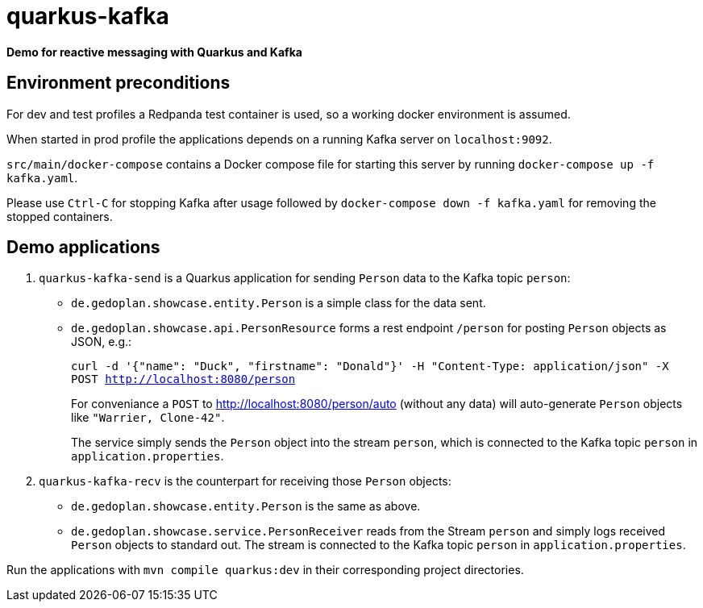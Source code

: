 = quarkus-kafka

*Demo for reactive messaging with Quarkus and Kafka*

== Environment preconditions

For dev and test profiles a Redpanda test container is used, so a working docker environment is assumed.

When started in prod profile the applications depends on a running Kafka server on `localhost:9092`.

`src/main/docker-compose` contains a Docker compose file for starting this server by running `docker-compose up -f kafka.yaml`.

Please use `Ctrl-C` for stopping Kafka after usage followed by `docker-compose down -f kafka.yaml` for removing the stopped containers.

== Demo applications

. `quarkus-kafka-send` is a Quarkus application for sending `Person` data to the Kafka topic `person`:

* `de.gedoplan.showcase.entity.Person` is a simple class for the data sent.

* `de.gedoplan.showcase.api.PersonResource` forms a rest endpoint `/person` for posting `Person` objects as JSON, e.g.:
+
`curl -d '{"name": "Duck", "firstname": "Donald"}' -H "Content-Type: application/json" -X POST http://localhost:8080/person`
+
For conveniance a `POST` to http://localhost:8080/person/auto (without any data) will auto-generate `Person` objects like `"Warrier, Clone-42"`.
+
The service simply sends the `Person` object into the stream `person`, which is connected to the Kafka topic `person` in `application.properties`.

. `quarkus-kafka-recv` is the counterpart for receiving those `Person` objects:

* `de.gedoplan.showcase.entity.Person` is the same as above.

* `de.gedoplan.showcase.service.PersonReceiver` reads from the Stream `person` and simply logs received `Person` objects to standard out. The stream is connected to the Kafka topic `person` in `application.properties`.

Run the applications with `mvn compile quarkus:dev` in their corresponding project directories.